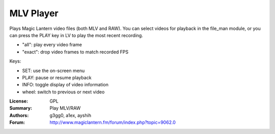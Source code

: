 MLV Player
==========

Plays Magic Lantern video files (both MLV and RAW).
You can select videos for playback in the file_man module,
or you can press the PLAY key in LV to play the most recent recording.

* "all": play every video frame
* "exact": drop video frames to match recorded FPS

Keys:

* SET: use the on-screen menu
* PLAY: pause or resume playback
* INFO: toggle display of video information
* wheel: switch to previous or next video

:License: GPL
:Summary: Play MLV/RAW
:Authors: g3gg0, a1ex, ayshih
:Forum: http://www.magiclantern.fm/forum/index.php?topic=9062.0
